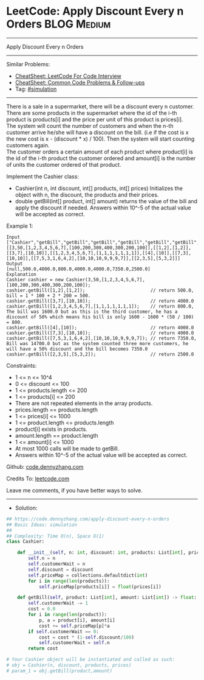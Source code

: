 * LeetCode: Apply Discount Every n Orders                       :BLOG:Medium:
#+STARTUP: showeverything
#+OPTIONS: toc:nil \n:t ^:nil creator:nil d:nil
:PROPERTIES:
:type:     simulation
:END:
---------------------------------------------------------------------
Apply Discount Every n Orders
---------------------------------------------------------------------
#+BEGIN_HTML
<a href="https://github.com/dennyzhang/code.dennyzhang.com/tree/master/problems/apply-discount-every-n-orders"><img align="right" width="200" height="183" src="https://www.dennyzhang.com/wp-content/uploads/denny/watermark/github.png" /></a>
#+END_HTML
Similar Problems:
- [[https://cheatsheet.dennyzhang.com/cheatsheet-leetcode-A4][CheatSheet: LeetCode For Code Interview]]
- [[https://cheatsheet.dennyzhang.com/cheatsheet-followup-A4][CheatSheet: Common Code Problems & Follow-ups]]
- Tag: [[https://code.dennyzhang.com/tag/simulation][#simulation]]
---------------------------------------------------------------------
There is a sale in a supermarket, there will be a discount every n customer.
There are some products in the supermarket where the id of the i-th product is products[i] and the price per unit of this product is prices[i].
The system will count the number of customers and when the n-th customer arrive he/she will have a discount on the bill. (i.e if the cost is x the new cost is x - (discount * x) / 100). Then the system will start counting customers again.
The customer orders a certain amount of each product where product[i] is the id of the i-th product the customer ordered and amount[i] is the number of units the customer ordered of that product.

Implement the Cashier class:

- Cashier(int n, int discount, int[] products, int[] prices) Initializes the object with n, the discount, the products and their prices.
- double getBill(int[] product, int[] amount) returns the value of the bill and apply the discount if needed. Answers within 10^-5 of the actual value will be accepted as correct.
 
Example 1:
#+BEGIN_EXAMPLE
Input
["Cashier","getBill","getBill","getBill","getBill","getBill","getBill","getBill"]
[[3,50,[1,2,3,4,5,6,7],[100,200,300,400,300,200,100]],[[1,2],[1,2]],[[3,7],[10,10]],[[1,2,3,4,5,6,7],[1,1,1,1,1,1,1]],[[4],[10]],[[7,3],[10,10]],[[7,5,3,1,6,4,2],[10,10,10,9,9,9,7]],[[2,3,5],[5,3,2]]]
Output
[null,500.0,4000.0,800.0,4000.0,4000.0,7350.0,2500.0]
Explanation
Cashier cashier = new Cashier(3,50,[1,2,3,4,5,6,7],[100,200,300,400,300,200,100]);
cashier.getBill([1,2],[1,2]);                        // return 500.0, bill = 1 * 100 + 2 * 200 = 500.
cashier.getBill([3,7],[10,10]);                      // return 4000.0
cashier.getBill([1,2,3,4,5,6,7],[1,1,1,1,1,1,1]);    // return 800.0, The bill was 1600.0 but as this is the third customer, he has a discount of 50% which means his bill is only 1600 - 1600 * (50 / 100) = 800.
cashier.getBill([4],[10]);                           // return 4000.0
cashier.getBill([7,3],[10,10]);                      // return 4000.0
cashier.getBill([7,5,3,1,6,4,2],[10,10,10,9,9,9,7]); // return 7350.0, Bill was 14700.0 but as the system counted three more customers, he will have a 50% discount and the bill becomes 7350.0
cashier.getBill([2,3,5],[5,3,2]);                    // return 2500.0
#+END_EXAMPLE

Constraints:

- 1 <= n <= 10^4
- 0 <= discount <= 100
- 1 <= products.length <= 200
- 1 <= products[i] <= 200
- There are not repeated elements in the array products.
- prices.length == products.length
- 1 <= prices[i] <= 1000
- 1 <= product.length <= products.length
- product[i] exists in products.
- amount.length == product.length
- 1 <= amount[i] <= 1000
- At most 1000 calls will be made to getBill.
- Answers within 10^-5 of the actual value will be accepted as correct.

Github: [[https://github.com/dennyzhang/code.dennyzhang.com/tree/master/problems/apply-discount-every-n-orders][code.dennyzhang.com]]

Credits To: [[https://leetcode.com/problems/apply-discount-every-n-orders/description/][leetcode.com]]

Leave me comments, if you have better ways to solve.
---------------------------------------------------------------------
- Solution:

#+BEGIN_SRC python
## https://code.dennyzhang.com/apply-discount-every-n-orders
## Basic Ideas: simulation
##
## Complexity: Time O(n), Space O(1)
class Cashier:

    def __init__(self, n: int, discount: int, products: List[int], prices: List[int]):
        self.n = n
        self.customerWait = n
        self.discount = discount
        self.priceMap = collections.defaultdict(int)
        for i in range(len(products)):
            self.priceMap[products[i]] = float(prices[i])

    def getBill(self, product: List[int], amount: List[int]) -> float:
        self.customerWait -= 1
        cost = 0.0
        for i in range(len(product)):
            p, a = product[i], amount[i]
            cost += self.priceMap[p]*a
        if self.customerWait == 0:
            cost = cost * (1-self.discount/100)
            self.customerWait = self.n
        return cost

# Your Cashier object will be instantiated and called as such:
# obj = Cashier(n, discount, products, prices)
# param_1 = obj.getBill(product,amount)
#+END_SRC

#+BEGIN_HTML
<div style="overflow: hidden;">
<div style="float: left; padding: 5px"> <a href="https://www.linkedin.com/in/dennyzhang001"><img src="https://www.dennyzhang.com/wp-content/uploads/sns/linkedin.png" alt="linkedin" /></a></div>
<div style="float: left; padding: 5px"><a href="https://github.com/dennyzhang"><img src="https://www.dennyzhang.com/wp-content/uploads/sns/github.png" alt="github" /></a></div>
<div style="float: left; padding: 5px"><a href="https://www.dennyzhang.com/slack" target="_blank" rel="nofollow"><img src="https://www.dennyzhang.com/wp-content/uploads/sns/slack.png" alt="slack"/></a></div>
</div>
#+END_HTML
